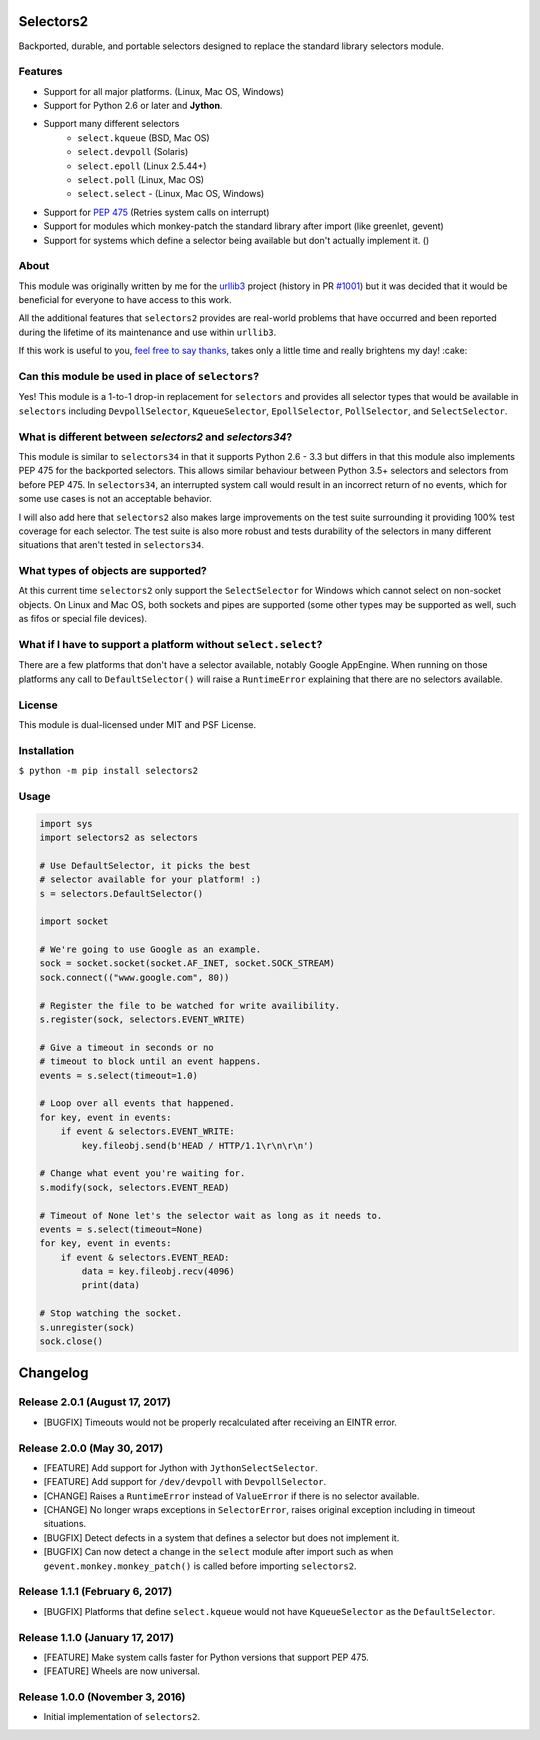 Selectors2
==========

.. image:: https://img.shields.io/travis/SethMichaelLarson/selectors2/master.svg?style=flat-square
    :target: https://travis-ci.org/SethMichaelLarson/selectors2
.. image:: https://img.shields.io/appveyor/ci/SethMichaelLarson/selectors2/master.svg?style=flat-square
    :target: https://ci.appveyor.com/project/SethMichaelLarson/selectors2
.. image:: https://img.shields.io/pypi/v/selectors2.svg?style=flat-square
    :target: https://pypi.python.org/pypi/selectors2
.. image:: https://img.shields.io/badge/say-thanks-ff69b4.svg?style=flat-square
    :target: https://saythanks.io/to/SethMichaelLarson

Backported, durable, and portable selectors designed to replace
the standard library selectors module.

Features
--------

* Support for all major platforms. (Linux, Mac OS, Windows)
* Support for Python 2.6 or later and **Jython**.
* Support many different selectors
    * ``select.kqueue`` (BSD, Mac OS)
    * ``select.devpoll`` (Solaris)
    * ``select.epoll`` (Linux 2.5.44+)
    * ``select.poll`` (Linux, Mac OS)
    * ``select.select`` - (Linux, Mac OS, Windows)
* Support for `PEP 475 <https://www.python.org/dev/peps/pep-0475/>`_ (Retries system calls on interrupt)
* Support for modules which monkey-patch the standard library after import (like greenlet, gevent)
* Support for systems which define a selector being available but don't actually implement it. ()

About
-----

This module was originally written by me for the `urllib3 <https://github.com/shazow/urllib3>`_ project
(history in PR `#1001 <https://github.com/shazow/urllib3/pull/1001>`_) but it was decided that it would
be beneficial for everyone to have access to this work.

All the additional features that ``selectors2`` provides are real-world problems that have occurred
and been reported during the lifetime of its maintenance and use within ``urllib3``.

If this work is useful to you, `feel free to say thanks <https://saythanks.io/to/SethMichaelLarson>`_,
takes only a little time and really brightens my day! :cake:

Can this module be used in place of ``selectors``?
--------------------------------------------------

Yes! This module is a 1-to-1 drop-in replacement for ``selectors`` and
provides all selector types that would be available in ``selectors`` including
``DevpollSelector``, ``KqueueSelector``, ``EpollSelector``, ``PollSelector``, and ``SelectSelector``.

What is different between `selectors2` and `selectors34`?
---------------------------------------------------------

This module is similar to ``selectors34`` in that it supports Python 2.6 - 3.3
but differs in that this module also implements PEP 475 for the backported selectors.
This allows similar behaviour between Python 3.5+ selectors and selectors from before PEP 475.
In ``selectors34``, an interrupted system call would result in an incorrect return of no events, which
for some use cases is not an acceptable behavior.

I will also add here that ``selectors2`` also makes large improvements on the test suite surrounding it
providing 100% test coverage for each selector.  The test suite is also more robust and tests durability
of the selectors in many different situations that aren't tested in ``selectors34``.

What types of objects are supported?
------------------------------------

At this current time ``selectors2`` only support the ``SelectSelector`` for Windows which cannot select on non-socket objects.
On Linux and Mac OS, both sockets and pipes are supported (some other types may be supported as well, such as fifos or special file devices).

What if I have to support a platform without ``select.select``?
---------------------------------------------------------------

There are a few platforms that don't have a selector available, notably
Google AppEngine. When running on those platforms any call to ``DefaultSelector()``
will raise a ``RuntimeError`` explaining that there are no selectors available.

License
-------

This module is dual-licensed under MIT and PSF License.

Installation
------------

``$ python -m pip install selectors2``

Usage
-----
.. code-block:: python

    import sys
    import selectors2 as selectors

    # Use DefaultSelector, it picks the best
    # selector available for your platform! :)
    s = selectors.DefaultSelector()

    import socket

    # We're going to use Google as an example.
    sock = socket.socket(socket.AF_INET, socket.SOCK_STREAM)
    sock.connect(("www.google.com", 80))

    # Register the file to be watched for write availibility.
    s.register(sock, selectors.EVENT_WRITE)

    # Give a timeout in seconds or no
    # timeout to block until an event happens.
    events = s.select(timeout=1.0)

    # Loop over all events that happened.
    for key, event in events:
        if event & selectors.EVENT_WRITE:
            key.fileobj.send(b'HEAD / HTTP/1.1\r\n\r\n')

    # Change what event you're waiting for.
    s.modify(sock, selectors.EVENT_READ)

    # Timeout of None let's the selector wait as long as it needs to.
    events = s.select(timeout=None)
    for key, event in events:
        if event & selectors.EVENT_READ:
            data = key.fileobj.recv(4096)
            print(data)

    # Stop watching the socket.
    s.unregister(sock)
    sock.close()


Changelog
=========

Release 2.0.1 (August 17, 2017)
-------------------------------

* [BUGFIX] Timeouts would not be properly recalculated after receiving an EINTR error.

Release 2.0.0 (May 30, 2017)
----------------------------

* [FEATURE] Add support for Jython with ``JythonSelectSelector``.
* [FEATURE] Add support for ``/dev/devpoll`` with ``DevpollSelector``.
* [CHANGE] Raises a ``RuntimeError`` instead of ``ValueError`` if there is no selector available.
* [CHANGE] No longer wraps exceptions in ``SelectorError``, raises original exception including
  in timeout situations.
* [BUGFIX] Detect defects in a system that defines a selector but does not implement it.
* [BUGFIX] Can now detect a change in the ``select`` module after import such as when
  ``gevent.monkey.monkey_patch()`` is called before importing ``selectors2``.

Release 1.1.1 (February 6, 2017)
--------------------------------

* [BUGFIX] Platforms that define ``select.kqueue`` would not have ``KqueueSelector`` as the ``DefaultSelector``.

Release 1.1.0 (January 17, 2017)
--------------------------------

* [FEATURE] Make system calls faster for Python versions that support PEP 475.
* [FEATURE] Wheels are now universal.

Release 1.0.0 (November 3, 2016)
--------------------------------

* Initial implementation of ``selectors2``.


